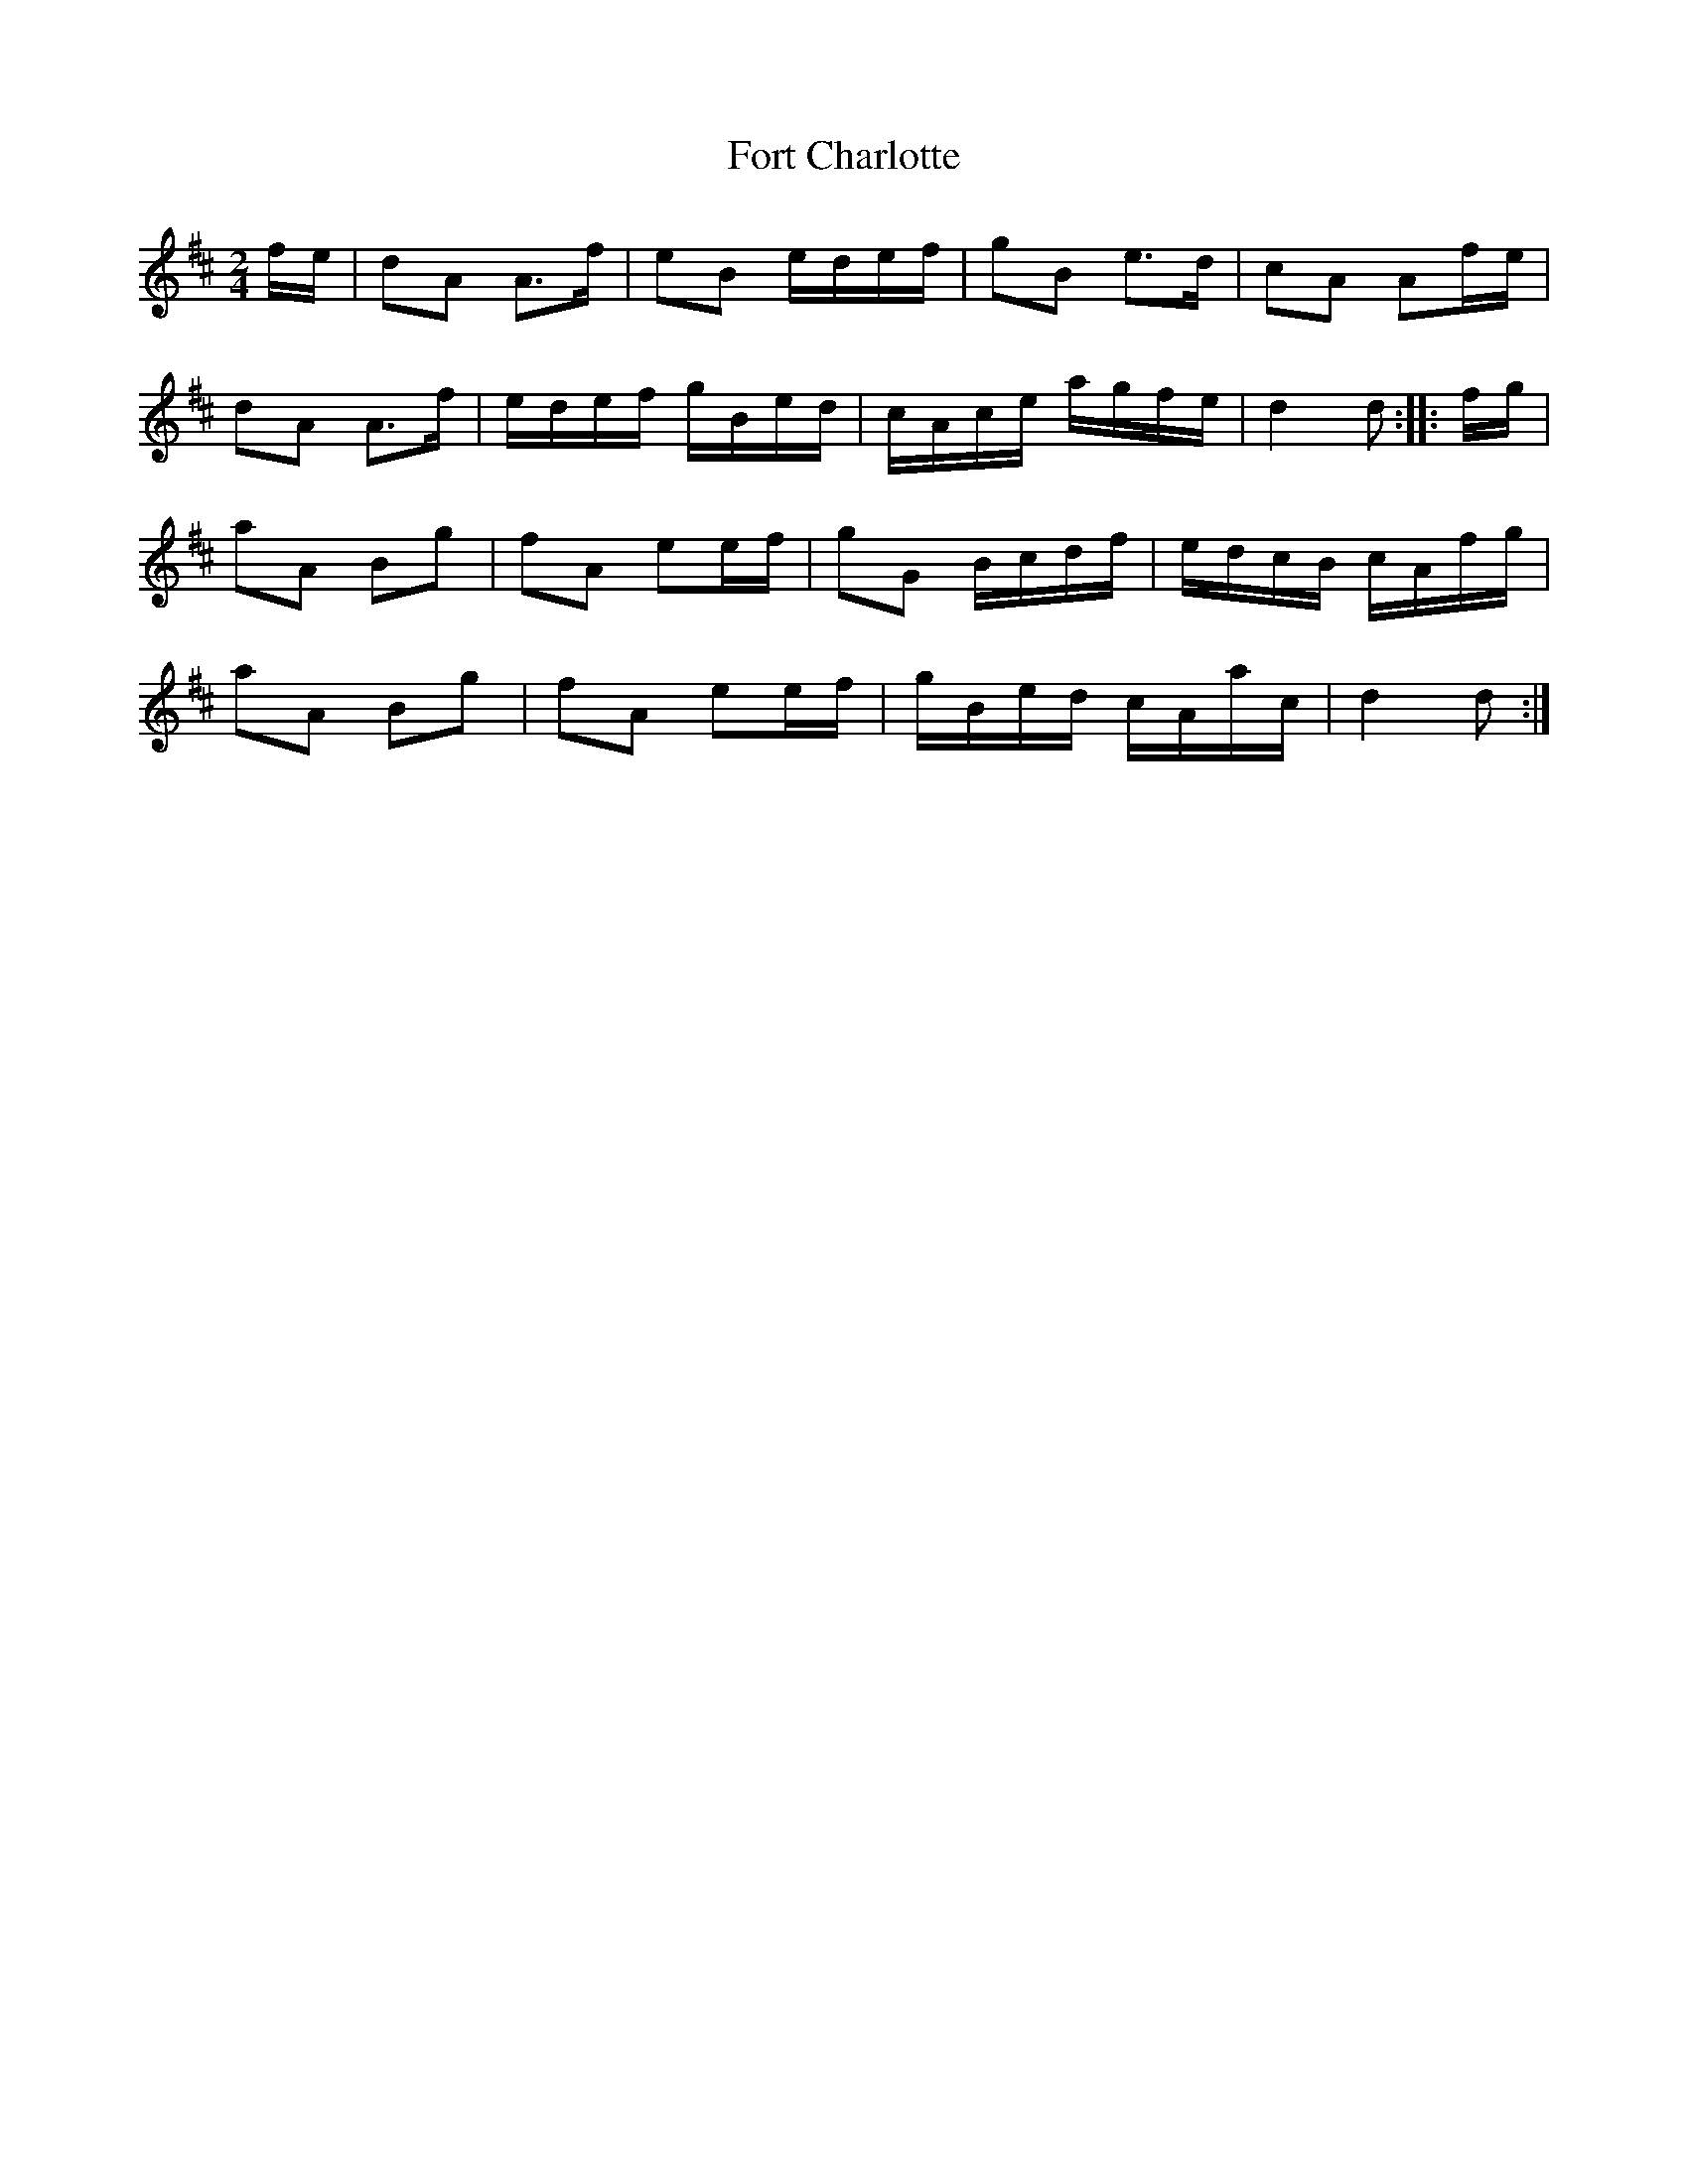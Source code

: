 X: 13772
T: Fort Charlotte
R: march
M: 
K: Dmajor
M:2/4
f/e/|dA A>f|eB e/d/e/f/|gB e>d|cA Af/e/|
dA A>f|e/d/e/f/ g/B/e/d/|c/A/c/e/ a/g/f/e/|d2 d:|:f/g/|
aA Bg|fA ee/f/|gG B/c/d/f/|e/d/c/B/ c/A/f/g/|
aA Bg|fA ee/f/|g/B/e/d/ c/A/a/c/|d2d:|

